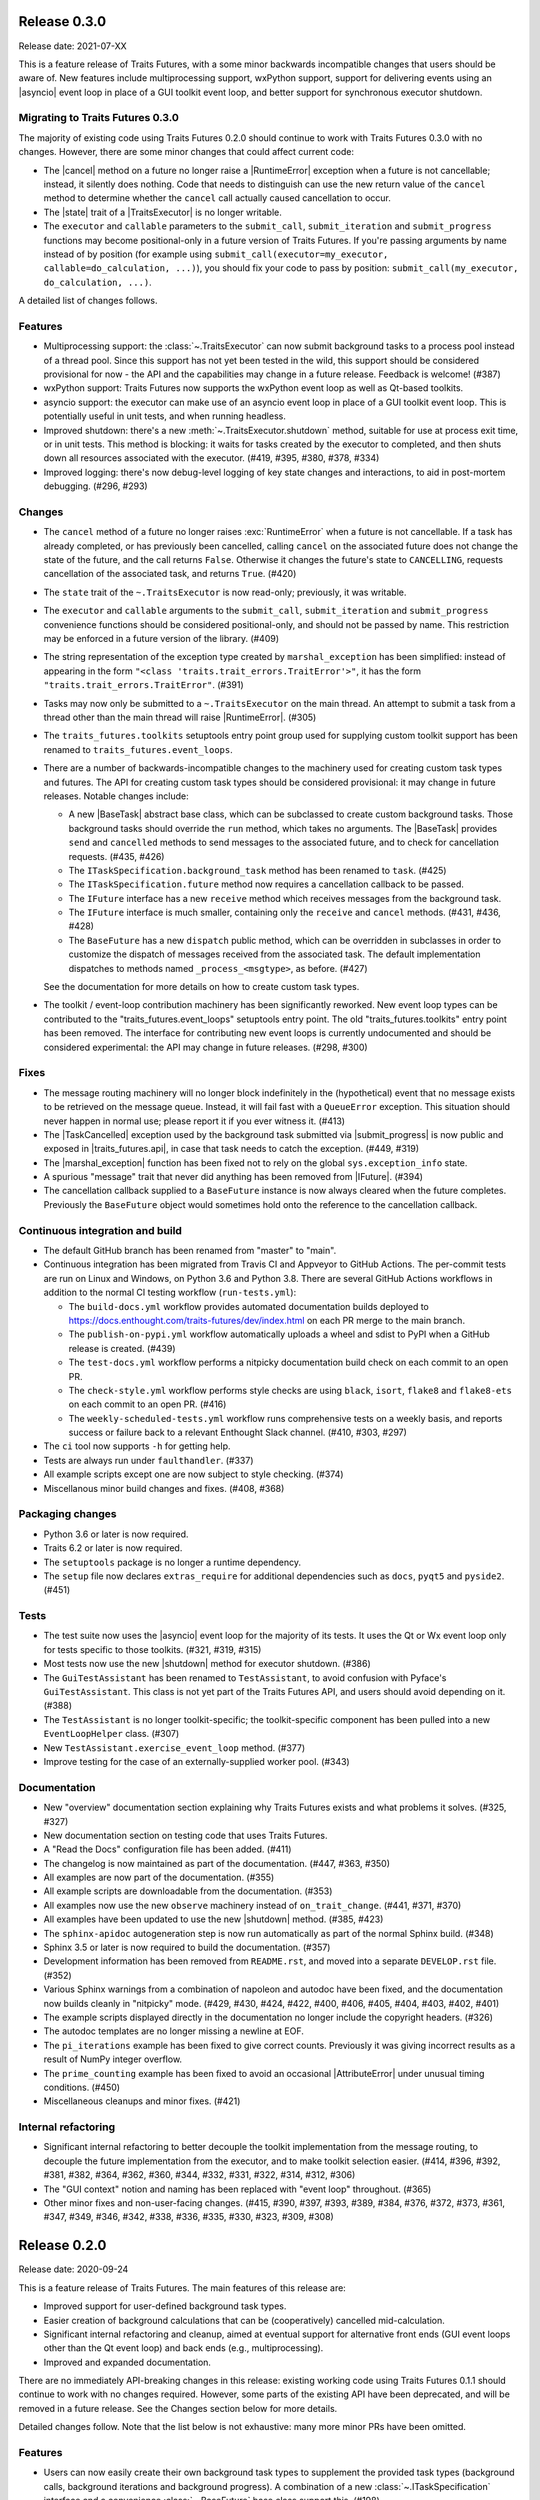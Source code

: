 ..
   (C) Copyright 2018-2021 Enthought, Inc., Austin, TX
   All rights reserved.

   This software is provided without warranty under the terms of the BSD
   license included in LICENSE.txt and may be redistributed only under
   the conditions described in the aforementioned license. The license
   is also available online at http://www.enthought.com/licenses/BSD.txt

   Thanks for using Enthought open source!


Release 0.3.0
-------------

Release date: 2021-07-XX

This is a feature release of Traits Futures, with a some minor backwards
incompatible changes that users should be aware of. New features include
multiprocessing support, wxPython support, support for delivering events using
an |asyncio| event loop in place of a GUI toolkit event loop, and better
support for synchronous executor shutdown.

Migrating to Traits Futures 0.3.0
~~~~~~~~~~~~~~~~~~~~~~~~~~~~~~~~~

The majority of existing code using Traits Futures 0.2.0 should continue to
work with Traits Futures 0.3.0 with no changes. However, there are some minor
changes that could affect current code:

* The |cancel| method on a future no longer raise a |RuntimeError| exception
  when a future is not cancellable; instead, it silently does nothing. Code
  that needs to distinguish can use the new return value of the ``cancel``
  method to determine whether the ``cancel`` call actually caused cancellation
  to occur.
* The |state| trait of a |TraitsExecutor| is no longer writable.
* The ``executor`` and ``callable`` parameters to the ``submit_call``,
  ``submit_iteration`` and ``submit_progress`` functions may become
  positional-only in a future version of Traits Futures. If you're passing
  arguments by name instead of by position (for example using
  ``submit_call(executor=my_executor, callable=do_calculation, ...)``), you
  should fix your code to pass by position: ``submit_call(my_executor,
  do_calculation, ...)``.

A detailed list of changes follows.

Features
~~~~~~~~

* Multiprocessing support: the :class:`~.TraitsExecutor` can now submit
  background tasks to a process pool instead of a thread pool. Since this
  support has not yet been tested in the wild, this support should be
  considered provisional for now - the API and the capabilities may change in a
  future release. Feedback is welcome! (#387)
* wxPython support: Traits Futures now supports the wxPython event loop as well
  as Qt-based toolkits.
* asyncio support: the executor can make use of an asyncio event loop in place
  of a GUI toolkit event loop. This is potentially useful in unit tests, and
  when running headless.
* Improved shutdown: there's a new :meth:`~.TraitsExecutor.shutdown` method,
  suitable for use at process exit time, or in unit tests. This method is
  blocking: it waits for tasks created by the executor to completed, and then
  shuts down all resources associated with the executor. (#419, #395, #380, #378, #334)
* Improved logging: there's now debug-level logging of key state changes
  and interactions, to aid in post-mortem debugging. (#296, #293)

Changes
~~~~~~~

* The ``cancel`` method of a future no longer raises :exc:`RuntimeError` when a
  future is not cancellable. If a task has already completed, or has previously
  been cancelled, calling ``cancel`` on the associated future does not change
  the state of the future, and the call returns ``False``. Otherwise it changes
  the future's state to ``CANCELLING``, requests cancellation of the associated
  task, and returns ``True``. (#420)
* The ``state`` trait of the ``~.TraitsExecutor`` is now read-only;
  previously, it was writable.
* The ``executor`` and ``callable`` arguments to the ``submit_call``,
  ``submit_iteration`` and ``submit_progress`` convenience functions should
  be considered positional-only, and should not be passed by name. This
  restriction may be enforced in a future version of the library. (#409)
* The string representation of the exception type created by
  ``marshal_exception`` has been simplified: instead of appearing in the form
  ``"<class 'traits.trait_errors.TraitError'>"``, it has the form
  ``"traits.trait_errors.TraitError"``. (#391)
* Tasks may now only be submitted to a ``~.TraitsExecutor`` on the main thread.
  An attempt to submit a task from a thread other than the main thread will
  raise |RuntimeError|. (#305)
* The ``traits_futures.toolkits`` setuptools entry point group used for
  supplying custom toolkit support has been renamed to
  ``traits_futures.event_loops``.
* There are a number of backwards-incompatible changes to the machinery used
  for creating custom task types and futures. The API for creating custom
  task types should be considered provisional: it may change in future
  releases. Notable changes include:

  * A new |BaseTask| abstract base class, which can be subclassed to create
    custom background tasks. Those background tasks should override the
    ``run`` method, which takes no arguments. The |BaseTask| provides
    ``send`` and ``cancelled`` methods to send messages to the associated
    future, and to check for cancellation requests. (#435, #426)
  * The ``ITaskSpecification.background_task`` method has been renamed to
    ``task``. (#425)
  * The ``ITaskSpecification.future`` method now requires a cancellation callback
    to be passed.
  * The ``IFuture`` interface has a new ``receive`` method which receives
    messages from the background task.
  * The ``IFuture`` interface is much smaller, containing only the ``receive``
    and ``cancel`` methods. (#431, #436, #428)
  * The ``BaseFuture`` has a new ``dispatch`` public method, which can be
    overridden in subclasses in order to customize the dispatch of messages
    received from the associated task. The default implementation dispatches to
    methods named ``_process_<msgtype>``, as before. (#427)

  See the documentation for more details on how to create custom task types.
* The toolkit / event-loop contribution machinery has been significantly
  reworked. New event loop types can be contributed to the
  "traits_futures.event_loops" setuptools entry point. The old
  "traits_futures.toolkits" entry point has been removed. The interface for
  contributing new event loops is currently undocumented and should be
  considered experimental: the API may change in future releases. (#298, #300)


Fixes
~~~~~

* The message routing machinery will no longer block indefinitely in the
  (hypothetical) event that no message exists to be retrieved on the message
  queue. Instead, it will fail fast with a ``QueueError`` exception. This
  situation should never happen in normal use; please report it if you ever
  witness it. (#413)
* The |TaskCancelled| exception used by the background task submitted
  via |submit_progress| is now public and exposed in |traits_futures.api|, in
  case that task needs to catch the exception. (#449, #319)
* The |marshal_exception| function has been fixed not to rely on the global
  ``sys.exception_info`` state.
* A spurious "message" trait that never did anything has been removed from
  |IFuture|. (#394)
* The cancellation callback supplied to a ``BaseFuture`` instance is now always
  cleared when the future completes. Previously the ``BaseFuture`` object
  would sometimes hold onto the reference to the cancellation callback.

Continuous integration and build
~~~~~~~~~~~~~~~~~~~~~~~~~~~~~~~~

* The default GitHub branch has been renamed from "master" to "main".
* Continuous integration has been migrated from Travis CI and Appveyor
  to GitHub Actions. The per-commit tests are run on Linux and Windows, on
  Python 3.6 and Python 3.8. There are several GitHub Actions workflows in
  addition to the normal CI testing workflow (``run-tests.yml``):

  * The ``build-docs.yml`` workflow provides automated documentation builds
    deployed to https://docs.enthought.com/traits-futures/dev/index.html on
    each PR merge to the main branch.
  * The ``publish-on-pypi.yml`` workflow automatically uploads a wheel and
    sdist to PyPI when a GitHub release is created. (#439)
  * The ``test-docs.yml`` workflow performs a nitpicky documentation build
    check on each commit to an open PR.
  * The ``check-style.yml`` workflow performs style checks are using ``black``,
    ``isort``, ``flake8`` and ``flake8-ets`` on each commit to an open PR. (#416)
  * The ``weekly-scheduled-tests.yml`` workflow runs comprehensive tests on
    a weekly basis, and reports success or failure back to a relevant Enthought
    Slack channel. (#410, #303, #297)

* The ``ci`` tool now supports ``-h`` for getting help.
* Tests are always run under ``faulthandler``. (#337)
* All example scripts except one are now subject to style checking. (#374)
* Miscellanous minor build changes and fixes. (#408, #368)


Packaging changes
~~~~~~~~~~~~~~~~~

* Python 3.6 or later is now required.
* Traits 6.2 or later is now required.
* The ``setuptools`` package is no longer a runtime dependency.
* The ``setup`` file now declares ``extras_require`` for additional
  dependencies such as ``docs``, ``pyqt5`` and ``pyside2``. (#451)

Tests
~~~~~

* The test suite now uses the |asyncio| event loop for the majority of
  its tests. It uses the Qt or Wx event loop only for tests specific to
  those toolkits. (#321, #319, #315)
* Most tests now use the new |shutdown| method for executor shutdown. (#386)
* The ``GuiTestAssistant`` has been renamed to ``TestAssistant``, to avoid
  confusion with Pyface's ``GuiTestAssistant``. This class is not yet part
  of the Traits Futures API, and users should avoid depending on it. (#388)
* The ``TestAssistant`` is no longer toolkit-specific; the toolkit-specific
  component has been pulled into a new ``EventLoopHelper`` class. (#307)
* New ``TestAssistant.exercise_event_loop`` method. (#377)
* Improve testing for the case of an externally-supplied worker pool. (#343)

Documentation
~~~~~~~~~~~~~

* New "overview" documentation section explaining why Traits Futures exists
  and what problems it solves. (#325, #327)
* New documentation section on testing code that uses Traits Futures.
* A "Read the Docs" configuration file has been added. (#411)
* The changelog is now maintained as part of the documentation. (#447, #363, #350)
* All examples are now part of the documentation. (#355)
* All example scripts are downloadable from the documentation. (#353)
* All examples now use the new ``observe`` machinery instead of
  ``on_trait_change``. (#441, #371, #370)
* All examples have been updated to use the new |shutdown| method. (#385, #423)
* The ``sphinx-apidoc`` autogeneration step is now run automatically as
  part of the normal Sphinx build. (#348)
* Sphinx 3.5 or later is now required to build the documentation. (#357)
* Development information has been removed from ``README.rst``, and moved into
  a separate ``DEVELOP.rst`` file. (#352)
* Various Sphinx warnings from a combination of napoleon and autodoc have been
  fixed, and the documentation now builds cleanly in "nitpicky" mode. (#429,
  #430, #424, #422, #400, #406, #405, #404, #403, #402, #401)
* The example scripts displayed directly in the documentation no longer
  include the copyright headers. (#326)
* The autodoc templates are no longer missing a newline at EOF.
* The ``pi_iterations`` example has been fixed to give correct counts.
  Previously it was giving incorrect results as a result of NumPy integer
  overflow.
* The ``prime_counting`` example has been fixed to avoid an occasional
  |AttributeError| under unusual timing conditions. (#450)
* Miscellaneous cleanups and minor fixes. (#421)

Internal refactoring
~~~~~~~~~~~~~~~~~~~~

* Significant internal refactoring to better decouple the toolkit
  implementation from the message routing, to decouple the future
  implementation from the executor, and to make toolkit selection easier.
  (#414, #396, #392, #381, #382, #364, #362, #360, #344, #332, #331, #322,
  #314, #312, #306)
* The "GUI context" notion and naming has been replaced with "event loop"
  throughout. (#365)
* Other minor fixes and non-user-facing changes. (#415, #390, #397, #393,
  #389, #384, #376, #372, #373, #361, #347, #349, #346, #342, #338, #336, #335,
  #330, #323, #309, #308)



Release 0.2.0
-------------

Release date: 2020-09-24

This is a feature release of Traits Futures. The main features of this
release are:

* Improved support for user-defined background task types.
* Easier creation of background calculations that can be (cooperatively)
  cancelled mid-calculation.
* Significant internal refactoring and cleanup, aimed at eventual support
  for alternative front ends (GUI event loops other than the Qt event
  loop) and back ends (e.g., multiprocessing).
* Improved and expanded documentation.

There are no immediately API-breaking changes in this release: existing working
code using Traits Futures 0.1.1 should continue to work with no changes
required. However, some parts of the existing API have been deprecated, and
will be removed in a future release. See the Changes section below for more
details.

Detailed changes follow. Note that the list below is not exhaustive: many
more minor PRs have been omitted.

Features
~~~~~~~~

* Users can now easily create their own background task types to supplement
  the provided task types (background calls, background iterations and
  background progress). A combination of a new :class:`~.ITaskSpecification`
  interface and a convenience :class:`~.BaseFuture` base class support this.
  (#198)
* The :func:`~.submit_iteration` function now supports generator functions that
  return a result. This provides an easy way to submit background computations
  that can be cancelled mid-calculation. (#167)
* The :class:`~.TraitsExecutor` class now accepts a ``max_workers`` argument,
  which specifies the maximum number of workers for a worker pool created
  by the executor. (#125)
* There are new task submission functions :func:`~.submit_call`,
  :func:`~.submit_iteration` and :func:`~.submit_progress`. These functions
  replace the eponymous existing :class:`~.TraitsExecutor` methods, which are
  now deprecated. (#166)
* There's a new :class:`~.IFuture` interface class in the
  :mod:`traits_futures.api` module, to aid in typing and Trait declarations.
  (#169)
* A new :class:`~.IParallelContext` interface supports eventual addition
  of alternative back ends. The new :class:`~.MultithreadingContext` class
  implements this interface and provides the default threading back-end.
  (#149)

Changes
~~~~~~~

* The ``state`` trait of :class:`~.CallFuture`, :class:`~.IterationFuture` and
  :class:`~.ProgressFuture` used to be writable. It's now a read-only property
  that reflects the internal state. (#163)
* The default number of workers in an owned worker pool (that is, a worker pool
  created by a :class:`~.TraitsExecutor`) has changed. Previously it was
  hard-coded as ``4``. Now it defaults to whatever Python's
  :mod:`concurrent.futures` executors give, but can be controlled by passing
  the ``max_workers`` argument. (#125)
* The ``submit_call``, ``submit_iteration`` and ``submit_progress``
  methods on the :class:`~.TraitsExecutor` have been deprecated. Use the
  :func:`~.submit_call`, :func:`~.submit_iteration` and
  :func:`~.submit_progress` convenience functions instead. (#159)
* The ``thread_pool`` argument to :class:`~.TraitsExecutor` has been renamed
  to ``worker_pool``. The original name is still available for backwards
  compatibility, but its use is deprecated. (#144, #148)
* Python 2.7 is no longer supported. Traits Futures requires Python >= 3.5,
  and has been tested with Python 3.5 through Python 3.9. (#123, #130, #131,
  #132, #133, #138, #145)

Fixes
~~~~~

* Don't create a new message router at executor shutdown time. (#187)

Tests
~~~~~

* Fix some intermittent test failures due to test interactions. (#176)
* The 'null' backend that's used for testing in the absence of a Qt backend
  now uses a :mod:`asyncio`-based event loop instead of a custom event loop.
  (#107, #179)
* Rewrite the Qt ``GuiTestAssistant`` to react rather than polling. This
  significantly speeds up the test run. (#153)
* Ensure that all tests properly stop the executors they create. (#108, #146)
* Refactor the test structure in preparation for multiprocessing
  support. (#135, #141)
* Test the ``GuiTestAssistant`` class. (#109)

Developer tooling
~~~~~~~~~~~~~~~~~

* Add a new ``python -m ci shell`` click cmd. (#204)
* Update edm version in CI. (#205)
* Add checks for missing or malformed copyright headers in Python files (and
  fix existing copyright headers). (#193)
* Add import order checks (and fix existing import order bugs). (#161)
* Add separate "build" and "ci" modes for setting up the development
  environment. (#104)
* Don't pin dependent packages in the build environment. (#99)

Documentation
~~~~~~~~~~~~~

* Update docs to use the Enthought Sphinx Theme. (#128)
* Autogenerated API documentation is now included in the documentation
  build. (#177, #181)
* Restructure the documentation to avoid nesting 'User Guide'
  under 'User Documentation'. (#191)
* Document creation of new background task types. (#198)
* Document use of :func:`~.submit_iteration` for interruptible tasks. (#188)


Release 0.1.1
-------------

Release date: 2019-02-05

This is a bugfix release, in preparation for the first public release to PyPI.
There are no functional or API changes to the core library since 0.1.0 in this
release.

Fixes
~~~~~

- Add missing ``long_description`` field in setup script. (#116, backported
  in #118)

Changes
~~~~~~~

- Add copyright headers to all Python and reST files. (#114, backported in
  #118)

Build
~~~~~

- Remove unnecessary bundle generation machinery. (#99, backported in #118)


Release 0.1.0
-------------

Release date: 2018-08-08

Initial release. Provides support for submitting background calls, iterations,
and progress-reporting tasks for Traits UI applications based on Qt.
